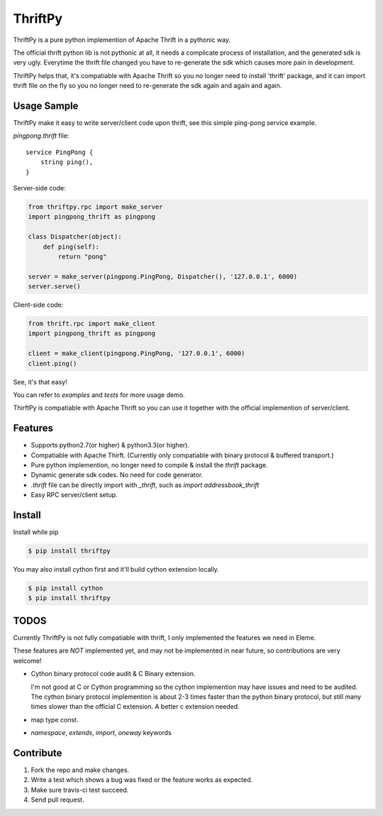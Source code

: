 ThriftPy
========

ThriftPy is a pure python implemention of Apache Thrift in a pythonic way.

The official thrift python lib is not pythonic at all, it needs a complicate
process of installation, and the generated sdk is very ugly. Everytime the
thrift file changed you have to re-generate the sdk which causes more pain
in development.

ThriftPy helps that, it's compatiable with Apache Thrift so you no longer need
to install 'thrift' package, and it can import thrift file on the fly so you
no longer need to re-generate the sdk again and again and again.


Usage Sample
------------

ThriftPy make it easy to write server/client code upon thrift, see this
simple ping-pong service example.

`pingpong.thrift` file:

::

    service PingPong {
        string ping(),
    }

Server-side code:

.. code:: python

    from thriftpy.rpc import make_server
    import pingpong_thrift as pingpong

    class Dispatcher(object):
        def ping(self):
            return "pong"

    server = make_server(pingpong.PingPong, Dispatcher(), '127.0.0.1', 6000)
    server.serve()

Client-side code:

.. code:: python

    from thrift.rpc import make_client
    import pingpong_thrift as pingpong

    client = make_client(pingpong.PingPong, '127.0.0.1', 6000)
    client.ping()

See, it's that easy!

You can refer to `examples` and `tests` for more usage demo.

ThirftPy is compatiable with Apache Thrift so you can use it together with
the official implemention of server/client.


Features
--------

* Supports python2.7(or higher) & python3.3(or higher).

* Compatiable with Apache Thirft. (Currently only compatiable with binary
  protocol & buffered transport.)

* Pure python implemention, no longer need to compile & install the `thrift`
  package.

* Dynamic generate sdk codes. No need for code generator.

* `.thrift` file can be directly import with `_thrift`, such as `import
  addressbook_thrift`

* Easy RPC server/client setup.


Install
-------

Install while pip

.. code:: bash

    $ pip install thriftpy

You may also install cython first and it'll build cython extension locally.

.. code:: bash

    $ pip install cython
    $ pip install thriftpy


TODOS
-----

Currently ThriftPy is not fully compatiable with thrift, I only implemented
the features we need in Eleme.

These features are *NOT* implemented yet, and may not be implemented in near
future, so contributions are very welcome!

* Cython binary protocol code audit & C Binary extension.

  I'm not good at C or Cython programming so the cython implemention may have
  issues and need to be audited. The cython binary protocol implemention is
  about 2-3 times faster than the python binary protocol, but still many times
  slower than the official C extension. A better c extension needed.

* map type const.

* `namespace`, `extends`, `import`, `oneway` keywords


Contribute
----------

1. Fork the repo and make changes.

2. Write a test which shows a bug was fixed or the feature works as expected.

3. Make sure travis-ci test succeed.

4. Send pull request.
